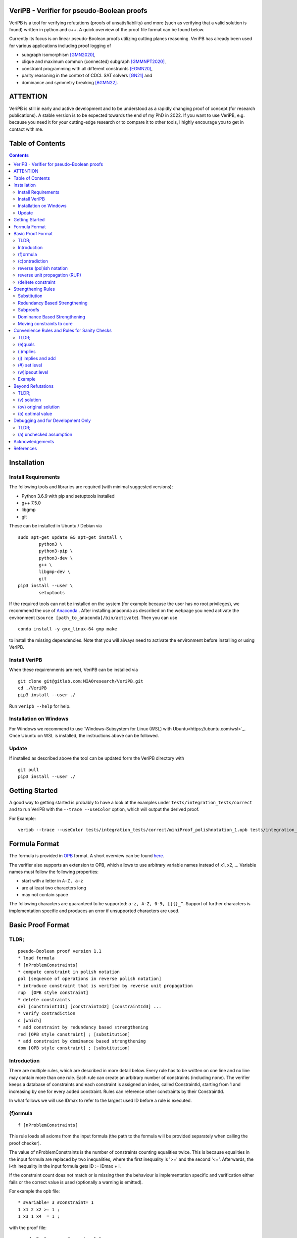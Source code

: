 VeriPB - Verifier for pseudo-Boolean proofs
===========================================
.. image:: https://zenodo.org/badge/DOI/10.5281/zenodo.3548581.svg
   :target: https://doi.org/10.5281/zenodo.3548581

VeriPB is a tool for verifying refutations (proofs of
unsatisfiability) and more (such as verifying that a valid solution is
found) written in python and c++. A quick overview of the proof file
format can be found below.

Currently its focus is on linear pseudo-Boolean proofs utilizing
cutting planes reasoning. VeriPB has already been used for various
applications including proof logging of

* subgraph isomorphism [GMN2020]_,
* clique and maximum common (connected) subgraph [GMMNPT2020]_,
* constraint programming with all different constraints [EGMN20]_,
* parity reasoning in the context of CDCL SAT solvers [GN21]_ and
* dominance and symmetry breaking [BGMN22]_.


ATTENTION
=========
VeriPB is still in early and active development and to be understood
as a rapidly changing proof of concept (for research publications). A
stable version is to be expected towards the end of my PhD in 2022.
If you want to use VeriPB, e.g. because you need it for your
cutting-edge research or to compare it to other tools, I highly
encourage you to get in contact with me.

Table of Contents
=================
.. contents::
   :depth: 2
   :backlinks: none

Installation
============

Install Requirements
--------------------

The following tools and libraries are required (with minimal suggested versions):

* Python 3.6.9 with pip and setuptools installed
* g++ 7.5.0
* libgmp
* git

These can be installed in Ubuntu / Debian via

::

    sudo apt-get update && apt-get install \
            python3 \
            python3-pip \
            python3-dev \
            g++ \
            libgmp-dev \
            git
    pip3 install --user \
            setuptools


If the required tools can not be installed on the system (for example because
the user has no root privileges), we recommend the use of `Anaconda
<https://www.anaconda.com/>`_ . After installing anaconda as described on the
webpage you need activate the environment (``source
[path_to_anaconda]/bin/activate``). Then you can use

::

    conda install -y gxx_linux-64 gmp make

to install the missing dependencies. Note that you will always need to
activate the environment before installing or using VeriPB.


Install VeriPB
--------------

When these requirenments are met, VeriPB can be installed via

::

    git clone git@gitlab.com:MIAOresearch/VeriPB.git
    cd ./VeriPB
    pip3 install --user ./

Run ``veripb --help`` for help.

Installation on Windows
-----------------------

For Windows we recommend to use `Windows-Subsystem for Linux (WSL) with Ubuntu<https://ubuntu.com/wsl>`_.
Once Ubuntu on WSL is installed, the instructions above can be followed.

Update
------

If installed as described above the tool can be updated form the VeriPB directory with

::

    git pull
    pip3 install --user ./

Getting Started
===============

A good way to getting started is probably to have a look at the
examples under ``tests/integration_tests/correct`` and to run VeriPB
with the ``--trace --useColor`` option, which will output the derived proof.

For Example::

    veripb --trace --useColor tests/integration_tests/correct/miniProof_polishnotation_1.opb tests/integration_tests/correct/miniProof_polishnotation_1.pbp


Formula Format
==============

The formula is provided in `OPB <http://www.cril.univ-artois.fr/PB12/format.pdf>`_ format. A short overview can be
found
`here <https://gitlab.com/MIAOresearch/roundingsat/-/blob/master/InputFormats.md>`_.

The verifier also supports an extension to OPB, which allows to use
arbitrary variable names instead of x1, x2, ... Variable names must
follow the following properties:

* start with a letter in ``A-Z, a-z``
* are at least two characters long
* may not contain space

The following characters are guaranteed to be supported: ``a-z, A-Z,
0-9, []{}_^``. Support of further characters is implementation
specific and produces an error if unsupported characters are used.

Basic Proof Format
==================
TLDR;
-----

::

    pseudo-Boolean proof version 1.1
    * load formula
    f [nProblemConstraints]
    * compute constraint in polish notation
    pol [sequence of operations in reverse polish notation]
    * introduce constraint that is verified by reverse unit propagation
    rup  [OPB style constraint]
    * delete constraints
    del [constraintId1] [constraintId2] [constraintId3] ...
    * verify contradiction
    c [which]
    * add constraint by redundancy based strengthening
    red [OPB style constraint] ; [substitution]
    * add constraint by dominance based strengthening
    dom [OPB style constraint] ; [substitution]

Introduction
------------

There are multiple rules, which are described in more detail below.
Every rule has to be written on one line and no line may contain more
than one rule. Each rule can create an arbitrary number of
constraints (including none). The verifier keeps a database of
constraints and each constraint is assigned an index, called
ConstraintId, starting from 1 and increasing by one for every added
constraint. Rules can reference other constraints by their
ConstraintId.

In what follows we will use IDmax to refer to the largest used ID
before a rule is executed.

(f)ormula
---------

::

    f [nProblemConstraints]

This rule loads all axioms from the input formula (the path to the
formula will be provided separately when calling the proof checker).

The value of nProblemConstraints is the number of constraints counting
equalities twice. This is because equalities in the input formula are
replaced by two inequalities, where the first inequality is '>=' and
the second '<='. Afterwards, the i-th inequality in the input formula
gets ID := IDmax + i.

If the constraint count does not match or is missing then the
behaviour is implementation specific and verification either fails or
the correct value is used (optionally a warning is emitted).


For example the opb file::

    * #variable= 3 #constraint= 1
    1 x1 2 x2 >= 1 ;
    1 x3 1 x4  = 1 ;

with the proof file::

    pseudo-Boolean proof version 1.1
    f 3

will be translated to::

    1: 1 x1 2 x2 >= 1 ;
    2: 1 x3 1 x4 >= 1 ;
    3: -1 x3 -1 x4 >= -1 ;


(c)ontradiction
---------------

::

    c [ConstraintId]

Verify that the constraint [ConstraintId] is contradicting, i.e., it
can not be satisfied.

Examples of contradicting constraints::

    >= 1 ;
    >= 3 ;
    3 x1 -2 x2 >= 4 ;


reverse (pol)ish notation
-------------------------

::

    pol [sequence in reverse polish notation]

Add a new constraint with ConstraintId := IDmax + 1. How to derive the constraint is describe by a 0 terminated sequence of
arithmetic operations over the constraints. These are written down in
reverse polish notation. We will use ``[constraint]``  to indicate
either a ConstraintId or a subsequence in reverse polish notation.
Available operations are:

* Addition::

    [constraint] [constraint] +

* Scalar Multiplication::

    [constraint] [factor] *

The factor is a strictly positive integer and needs to be the second
operand.

* Boolean Division::

    [constraint] [divisor] d

The divisor is a strictly positive integer and needs to be the second
operand.


* Boolean Saturation::

    [constraint] s

* Literal Axioms::

    [literal]
    x1
    ~x1

Where ``[literal]`` is a variable name or its negation (``~``) and
generates the constraint that the literal is greater equal zero.
For example for ``~x1`` this generates the constraint ~x1 >= 0.

* Weakening::

    [constraint] [variable] w

Where ``[variable]`` is a variable name and may not contain negation.
This step adds literal axioms such that ``[variable]`` disapears from
the constraint, i.e., its coefficient becomes zero.

Conclusion
^^^^^^^^^^

This set of instructions allows to write down any treelike refutation
with a single rule.

For example::

    pol 42 3 * 43 + s 2 d

Creates a new constraint by taking 3 times the constraint with index
42, then adds constraint 43, followed by a saturation step and a
division by 2.

reverse unit propagation (RUP)
--------------------------

::

    rup [OPB style constraint]

Use reverse unit propagation to check if the constraint is implied,
i.e., it temporarily adds the negation of the constraint and performs
unit propagation, including all other (non deleted) constraints in
the database. If this unit propagation yields contradiction then we
know that the constraint is implied and the check passes.

If the reverse unit propagation check passes then the constraint is
added with ConstraintId := IDmax + 1. Otherwise, verification fails.


(del)ete constraint
-------------------

::

    del id [constraintId1] [constraintId2] [constraintId3] ...
    del spec [OPB style constraint]
    del range [constraintIdStart] [constraintIdEnd]

Delete constraints with given constrain ids, spacification or in the
range from start to end, including start but not end. Note that
constraints will be deleted completely including propagations caused.

If an order is loaded and a constarint marked as core is deleted, then
additional checks might be required.

Strengthening Rules
===================

Substitution
------------

A substitution ``[substitution]`` is a space seperated sequence of
multiple mappings from a variable to a constant or a literal.

::

    [variable] -> 0
    [variable] -> 1
    [variable] -> [literal]

Using ``->`` is optional and can improve readability.

For example::
    x1 -> 0 x2 -> ~x3
    x1 0 x2 ~x3


Redundancy Based Strengthening
------------------------------


::

    red [OPB style constraint] ; [substitution]


Adding the constraint is successful if it passes the map redundancy
check via unit propagation or syntactic checks, i.e., if it can be
shown that every assignment satisfying the constraints in the database
:math:`F` but falsifying the to-be-added constraint :math:`C` can be
transformed into an assignment satisfying both by using the
assignment (or witness) :math:`\omega` provided by the list of
literals. More formally it is checked that,

.. math::
    F \land \neg C \models (F \land C)\upharpoonright\omega .

For details, please refer to [GN21]_.

If the redundancy rule is used in the context of optimization and / or
dominance breaking, additional conditions are checked. For details,
please refer to [BGMN22]_.

Subproofs
---------

For both strengthening rules it is possible to provide an explicit
subproof. A suproof starts by ending the strengthening step with ``;
begin`` and is concluded by ``end``. Within a subproof it is possible
to specify proof goals using ``proofgoal [goalId]``, which are in turn
terminated by ``end``. Each proofgoal needs to derive contradiction
using the provided constraints.

Example ::

    red 1 x1 >= 1 ; x1 -> 1 ; begin
        proofgoal #1
            pol -1 -2 +
            c -1
        end

        proofgoal 1
            rup >= 1 ;
            c -1
        end
    end

The ``[goalId]`` are as follows: If a goal originates from a
constraint in the database the ``[goalId]`` is identical to the
constraintId of the constraint in the database. Otherwise the goalId
starts with a ``#`` folowed by a number which is increased for each
goal in the following order (if applicable): the constraint to be
derived (only redundancy), one goal per constraint in the order, one
goal for the negated order (only dominance), objective condition (only
for optimization problems). Tip: Use ``--trace`` option to display
required goals.

Dominance Based Strengthening
-----------------------------

For details, please refer to [BGMN22]_. For syntax have a look at the
example under ``tests/integration_tests/correct/dominance/example.pbp`` .

Template: ::

    pre_order simple
        * specify variables
        vars
            left u1
            right v1
        end

        * define the order
        def
            -1 u1 1 v1 >= 0 ;
        end

        * proof goal: transitivity
        transitivity
            vars
                fresh_right w1
            end
            proof
                proofgoal #1
                    p 1 2 + 3 +
                    c -1
                qed
            qed
        qed
    end

    load_order simple x1
    dom 1 ~x1 >= 1 ; x1 0


Moving constraints to core
--------------------------

::

    core id [constraintId1] [constraintId2] ...
    core spec [opb style constraint]
    core range [constraintIdStart] [constraintIdEnd]


Convenience Rules and Rules for Sanity Checks
=============================================

TLDR;
-----

::

    * check equality
    e [ConstraintId] [OPB style constraint]
    * check implication
    i [ConstraintId] [OPB style constraint]
    * add constraint if implied
    j [ConstraintId] [OPB style constraint]
    * set level (for easier deletion)
    # [level]
    * wipe out level (for easier deletion)
    w [level]


(e)quals
--------

::

    e [C: ConstraintId] [D: OPB style constraint]

Verify that C is the same constraint as D, i.e. has the same degree
and contains the same terms (order of terms does not matter).

(i)mplies
---------

::

    i [C: ConstraintId] [D: OPB style constraint]

Verify that C syntactically implies D, i.e. it is possible to derive D
from C by adding literal axioms.

(j) implies and add
-------------------

Identical to (i)mplies but also adds the constraint that is implied
to the database with ConstraintId := IDmax + 1.

(#) set level
-------------

::

    # [level]

This rule does mark all following constraints, up to the next
invocation of this rule, with ``[level]``. ``[level]`` is a
non-negative integer. Constraints which are generated before the first
occurrence of this rule are not marked with any level.

(w)ipeout level
---------------

::

    w [level]

Delete all constraints (see deletion command) that are marked with
``[level]`` or a greater number. Constraints that are not marked with
a level can not be removed with this command.

Example
-------

::

    pseudo-Boolean proof version 1.0
    f 10 0              # IDs 1-10 now contain the formula constraints
    p 1 x1 3 * + 42 d 0 # Take the first constraint from the formula,
                          weaken with 3 x_1 >= 0 and then divide by 42


Beyond Refutations
==================

TLDR;
-----

::

    * new solution
    v [literal] [literal] ...
    * new optimal value
    o [literal] [literal] ...

(v) solution
------------

::

    v [literal] [literal] ...
    v x1 ~x2

Given a partial assignment in form of a list of ``[literal]``, i.e.
variable names with ``~`` as prefix to indicate negation, check that:

* after unit propagation we are left with a full assignment to the
  current database, i.e. an assignment that assigns all variables that
  are mentioned in a constraint in the formula or the proof

* the full assignment does not violate any constraint in the current
  database

If the check is successful then the clause consisting of the negation
of all literals is added with ConstraintId := IDmax + 1. If the check
is not successful then verification fails.

(ov) original solution
------------

::

    ov [literal] [literal] ...
    ov x1 ~x2

Given an assignment in form of a list of ``[literal]``, i.e.
variable names with ``~`` as prefix to indicate negation, check that:

* each constraint in the original formula is satisfied

If the check is not successful then verification fails.

(o) optimal value
-----------------

::

    o [literal] [literal] ...
    o x1 ~x2

This rule can only be used if the OPB file specifies an objective
function :math:`f(x)`, i.e., it contains a line of the form::

    min: [coefficient] [literal] [coefficient] [literal] ...

Given a partial assignment :math:`\rho` in form of a list of ``[literal]``, i.e.
variable names with ``~`` as prefix to indicate negation, check that:

* every variable that occurs in the objective function is set

* after unit propagation we are left with a full assignment, i.e. an
  assignment that assigns all variables that are mentioned in a
  constraint in the formula or the proof

* the full assignment does not violate any constraint

If the check is successful then the constraint :math:`f(x) \leq
f(\rho) - 1` is added with ConstraintId := IDmax + 1. If the check is
not successful then verification fails.

Debugging and for Development Only
==================================

TLDR;
-----

::

    * add constraint as unchecked assumption
    a [OPB style constraint]

(a) unchecked assumption
------------------------

::

    * add constraint as unchecked assumption
    a [OPB style constraint]

Adds the given constraint without any checks. The constraint gets
ConstraintId := IDmax + 1. Proofs that contain this rule are not
valid, because it allows adding any constraint. For example one could
simply add contradiction directly.

This rule is intended to be used during solver development, when not
all aspects of the solver have implemented proof logging, yet. For
example, imagine that the solver knows by some fancy algorithm that it
is OK to add a constraint C, however proof logging for the derivation
of C is not implemented yet. Using this rule we can simply add C
without providing a derivation and check with VeriPB that all other
derivations that are already implemented are correct.

Acknowledgements
================

VeriPB was developed by Stephan Gocht. The underlying proof system was
designed jointly by Bart Bogaerts, Stephan Gocht, Ciaran McCreesh, and
Jakob Nordström, while investigating and implementing proof logging
for different applications. We are also grateful to Jo Devriendt and
Jan Elffers for many valuable discussions that have helped to improve
the performance of VeriPB.

This work was done in part while the author Stephan Gocht

* was supported by the Swedish Research Council grant 2016-00782
* was participating in a program at the Simons Institute for the Theory of Computing. 


References
==========

.. _GNMO22:

[GMN22] Stephan Gocht, Jakob Nordström Ruben Martins and Andy Oertel.
Certified CNF Translations for Pseudo-Boolean Solving. In Proceedings
of the 25nd International Conference on Theory and Applications of
Satisfiability Testing (SAT '22), 2022 (to appear).


.. _BGMN22:

[BGMN22] Certified Symmetry and Dominance Breaking for Combinatorial
Optimisation, Bart Bogaerts, Stephan Gocht, Ciaran McCreesh, Jakob
Nordström, Proceedings of the AAAI Conference on Artificial
Intelligence, 2022 (to appear).

.. _GN21:

[GN21] Certifying Parity Reasoning Efficiently Using Pseudo-Boolean
Proofs, Stephan Gocht, Jakob Nordström, Proceedings of the AAAI
Conference on Artificial Intelligence, 2021, 35, 3768-3777.

.. _GMN21:

[GMN21] Stephan Gocht, Ciaran McCreesh and Jakob Nordström. VeriPB:
The Easy Way to Make Your Combinatorial Search Algorithm Trustworthy.
From Constraint Programming to Trustworthy AI, workshop at the 26th
International Conference on Principles and Practice of Constraint
Programming (CP '20), September 2020. `[PDF]
<http://www.jakobnordstrom.se/docs/publications/VeriPB_CPTAI2020.pdf>`_
`[VIDEO] <https://www.youtube.com/watch?v=SQ1-lF9clHQ>`_

.. _GMMNPT2020:

[GMMNPT2020] Stephan Gocht, Ross McBride, Ciaran McCreesh, Jakob Nordström, Patrick
Prosser, and James Trimble. Certifying Solvers for Clique and Maximum
Common (Connected) Subgraph Problems. In Proceedings of the 26th
International Conference on Principles and Practice of Constraint
Programming (CP '20), Lecture Notes in Computer Science, volume 12333,
pages 338-357, September 2020.

.. _GMN2020:

[GMN2020] Stephan Gocht, Ciaran McCreesh, and Jakob Nordström. Subgraph
Isomorphism Meets Cutting Planes: Solving with Certified Solutions. In
Proceedings of the 29th International Joint Conference on Artificial
Intelligence (IJCAI '20), pages 1134-1140, July 2020.

.. _EGMN20:

[EGMN20] Jan Elffers, Stephan Gocht, Ciaran McCreesh, and Jakob Nordström.
Justifying All Differences Using Pseudo-Boolean Reasoning. In
Proceedings of the 34th AAAI Conference on Artificial Intelligence
(AAAI '20), pages 1486-1494, February 2020.

